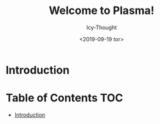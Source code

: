 #+TITLE: Welcome to Plasma!
#+AUTHOR: Icy-Thought
#+DATE: <2019-09-19 tor>

* Introduction
[[../../../assets/plasma-desktop.png]]

* Table of Contents :TOC:
- [[#introduction][Introduction]]
